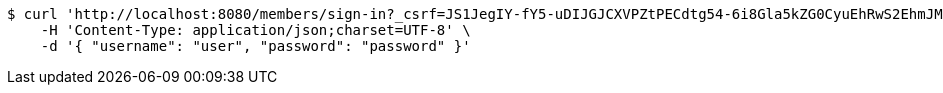 [source,bash]
----
$ curl 'http://localhost:8080/members/sign-in?_csrf=JS1JegIY-fY5-uDIJGJCXVPZtPECdtg54-6i8Gla5kZG0CyuEhRwS2EhmJMUm9GuQU92PzDsmZBgQr0U2tzBlgpog3904B6e' -i -X POST \
    -H 'Content-Type: application/json;charset=UTF-8' \
    -d '{ "username": "user", "password": "password" }'
----